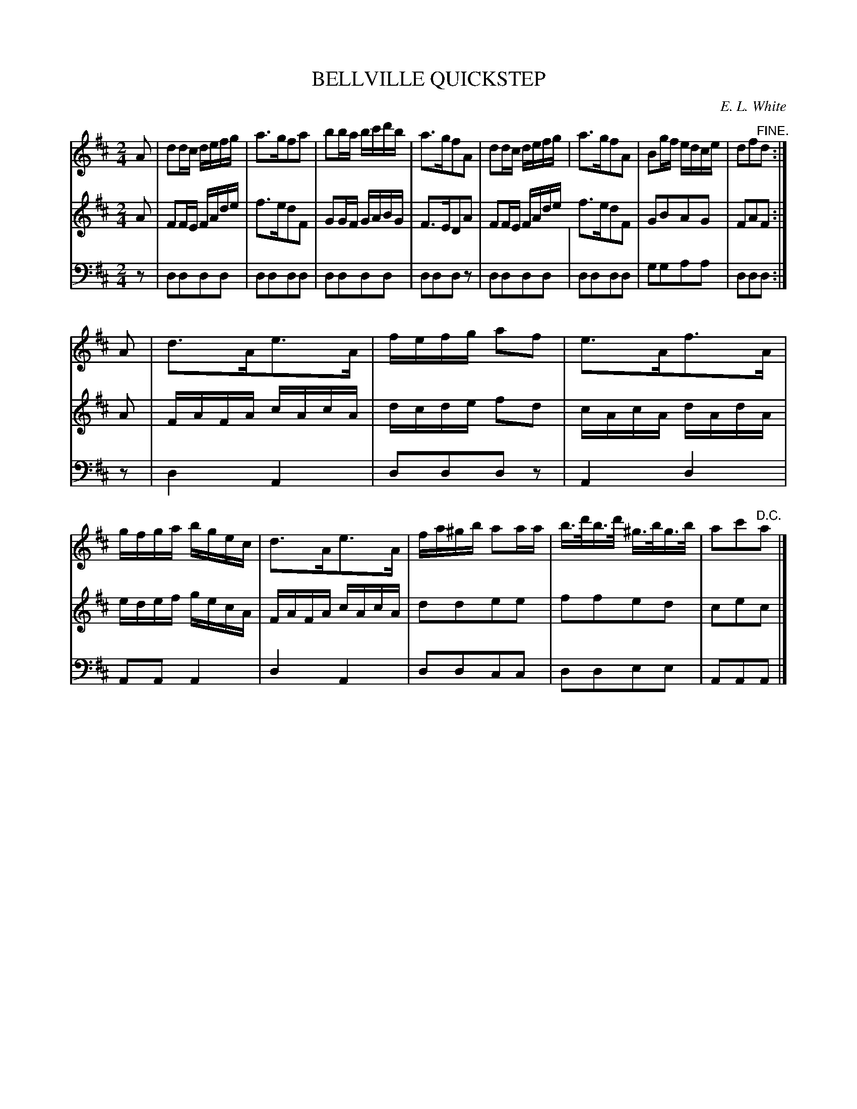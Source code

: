 X: 30221
T: BELLVILLE QUICKSTEP
C: E. L. White
%R: quickstep, march, reel
B: Elias Howe "The Musician's Companion" Part 3 1844 p.22 #1
S: http://imslp.org/wiki/The_Musician's_Companion_(Howe,_Elias)
S: https://archive.org/stream/firstthirdpartof03howe/#page/66/mode/1up
Z: 2016 John Chambers <jc:trillian.mit.edu>
M: 2/4
L: 1/16
K: D
% - - - - - - - - - - - - - - - - - - - - - - - - -
V: 1 staves=3
A2 |\
d2dc defg | a3gf2a2 | b2ba bc'd'b | a3gf2A2 |\
d2dc defg | a3gf2A2 | B2gf edce | d2f2"^FINE."d2 :|
A2 |\
d3Ae3A | fefg a2f2 | e3Af3A | gfga bgec |\
d3Ae3A | fa^gb a2aa | b>d'b>d' ^g>bg>b | a2c'2"^D.C."a2 |]
% - - - - - - - - - - - - - - - - - - - - - - - - -
V: 2
A2 |\
F2FE FAde | f3ed2F2 | G2GF GABG | F3ED2A2 |\
F2FE FAde f3ed2F2 | G2B2A2G2 | F2A2F2 :|
A2 |\
FAFA cAcA | dcde f2d2 | cAcA dAdA | edef gecA |\
FAFA cAcA | d2d2e2e2 | f2f2e2d2 | c2e2c2 |]
% - - - - - - - - - - - - - - - - - - - - - - - - -
V: 3 clef=bass middle=d
z2 |\
d2d2d2d2 | d2d2d2d2 | d2d2d2d2 | d2d2d2z2 |\
d2d2d2d2 | d2d2d2d2 | g2g2a2a2 | d2d2d2 :|
z2 |\
d4 A4 | d2d2d2z2 | A4 d4 | A2A2 A4 |\
d4 A4 | d2d2c2c2 | d2d2e2e2 | A2A2A2 |]
% - - - - - - - - - - - - - - - - - - - - - - - - -
